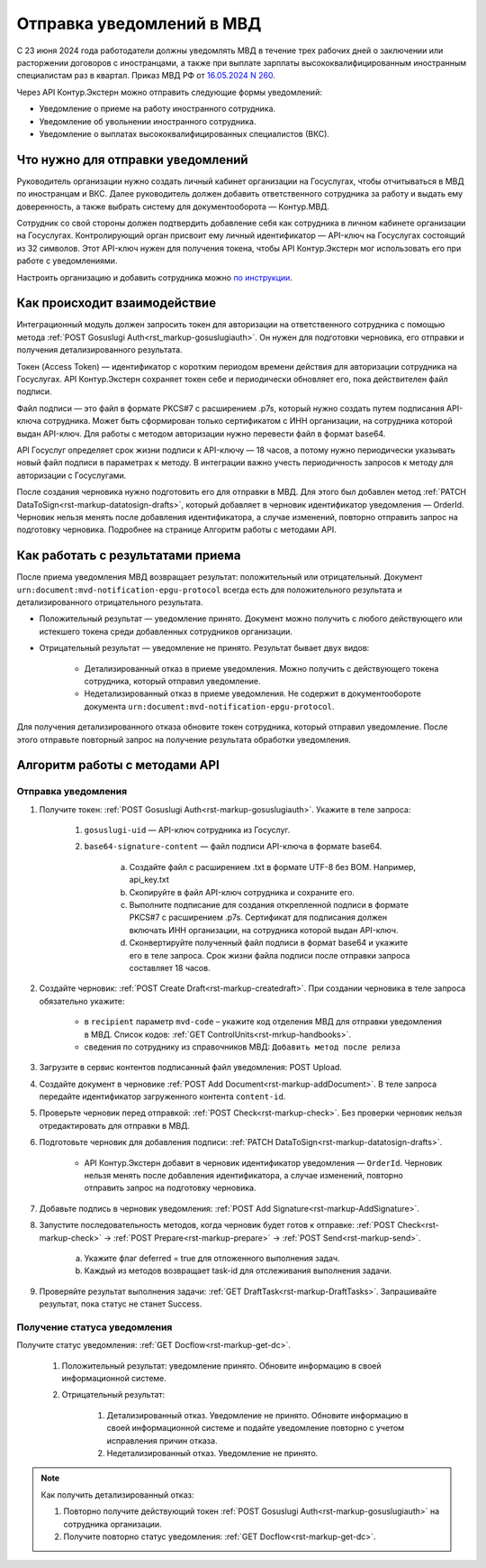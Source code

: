 .. _`16.05.2024 N 260`: https://normativ.kontur.ru/document?moduleId=1&documentId=472735
.. _`по инструкции`: https://support.kontur.ru/extern/51677-nastrojka_otpravki_uvedomlenij_v_mvd_po_api
.. _`POST Gosuslugi Auth`: https://developer.kontur.ru/doc/extern/method?type=post&path=/v1/%7BaccountId%7D/organizations/%7BorgId%7D/gosuslugi-auth 

Отправка уведомлений в МВД
==========================

С 23 июня 2024 года работодатели должны уведомлять МВД в течение трех рабочих дней о заключении или расторжении договоров с иностранцами, а также при выплате зарплаты высококвалифицированным иностранным специалистам раз в квартал. Приказ МВД РФ от `16.05.2024 N 260`_.

Через API Контур.Экстерн можно отправить следующие формы уведомлений:

* Уведомление о приеме на работу иностранного сотрудника.
* Уведомление об увольнении иностранного сотрудника.
* Уведомление о выплатах высококвалифицированных специалистов (ВКС).

Что нужно для отправки уведомлений
----------------------------------

Руководитель организации нужно создать личный кабинет организации на Госуслугах, чтобы отчитываться в МВД по иностранцам и ВКС. Далее руководитель должен добавить ответственного сотрудника за работу и выдать ему доверенность, а также выбрать систему для документооборота — Контур.МВД.

Сотрудник со свой стороны должен подтвердить добавление себя как сотрудника в личном кабинете организации на Госуслугах. Контролирующий орган присвоит ему личный идентификатор — API-ключ на Госуслугах состоящий из 32 символов. Этот API-ключ нужен для получения токена, чтобы API Контур.Экстерн мог использовать его при работе с уведомлениями.

Настроить организацию и добавить сотрудника можно `по инструкции`_.

Как происходит взаимодействие
-----------------------------

.. image:: /_static/mvd-notification-schema.png

Интеграционный модуль должен запросить токен для авторизации на ответственного сотрудника с помощью метода :ref:`POST Gosuslugi Auth<rst_markup-gosuslugiauth>`. Он нужен для подготовки черновика, его отправки и получения детализированного результата.

Токен (Access Token) — идентификатор с коротким периодом времени действия для авторизации сотрудника на Госуслугах. API Контур.Экстерн сохраняет токен себе и периодически обновляет его, пока действителен файл подписи.

Файл подписи — это файл в формате PKCS#7 с расширением .p7s, который нужно создать путем подписания API-ключа сотрудника. Может быть сформирован только сертификатом с ИНН организации, на сотрудника которой выдан API-ключ. Для работы с методом авторизации нужно перевести файл в формат base64.

API Госуслуг определяет срок жизни подписи к API-ключу — 18 часов, а потому нужно периодически указывать новый файл подписи в параметрах к методу. В интеграции важно учесть периодичность запросов к методу для авторизации с Госуслугами. 

После создания черновика нужно подготовить его для отправки в МВД. Для этого был добавлен метод :ref:`PATCH DataToSign<rst-markup-datatosign-drafts>`, который добавляет в черновик идентификатор уведомления — OrderId. Черновик нельзя менять после добавления идентификатора, а случае изменений, повторно отправить запрос на подготовку черновика. Подробнее на странице Алгоритм работы с методами API.

Как работать с результатами приема
----------------------------------

После приема уведомления МВД возвращает результат: положительный или отрицательный. Документ ``urn:document:mvd-notification-epgu-protocol`` всегда есть для положительного результата и детализированного отрицательного результата.

* Положительный результат — уведомление принято. Документ можно получить с любого действующего или истекшего токена среди добавленных сотрудников организации.

* Отрицательный результат — уведомление не принято. Результат бывает двух видов: 

    * Детализированный отказ в приеме уведомления. Можно получить с действующего токена сотрудника, который отправил уведомление. 
    * Недетализированный отказ в приеме уведомления. Не содержит в документообороте документа ``urn:document:mvd-notification-epgu-protocol``.

Для получения детализированного отказа обновите токен сотрудника, который отправил уведомление. После этого отправьте повторный запрос на получение результата обработки уведомления.

Алгоритм работы с методами API
------------------------------
Отправка уведомления
~~~~~~~~~~~~~~~~~~~~

1. Получите токен: :ref:`POST Gosuslugi Auth<rst-markup-gosuslugiauth>`. Укажите в теле запроса:

    1. ``gosuslugi-uid`` — API-ключ сотрудника из Госуслуг.
    2. ``base64-signature-content`` — файл подписи API-ключа в формате base64.

        a. Создайте файл с расширением .txt в формате UTF-8 без BOM. Например, api_key.txt
        b. Скопируйте в файл API-ключ сотрудника и сохраните его.
        c. Выполните подписание для создания открепленной подписи в формате PKCS#7 с расширением .p7s. Сертификат для подписания должен включать ИНН организации, на сотрудника которой выдан API-ключ.
        d. Сконвертируйте полученный файл подписи в формат base64 и укажите его в теле запроса. Срок жизни файла подписи после отправки запроса составляет 18 часов.

2. Создайте черновик: :ref:`POST Create Draft<rst-markup-createdraft>`. При создании черновика в теле запроса обязательно укажите:
    
    * в ``recipient`` параметр ``mvd-code`` – укажите код отделения МВД для отправки уведомления в МВД. Список кодов: :ref:`GET ControlUnits<rst-mrkup-handbooks>`.
    * сведения по сотруднику из справочников МВД: ``Добавить метод после релиза``

3. Загрузите в сервис контентов подписанный файл уведомления: POST Upload.
4. Создайте документ в черновике :ref:`POST Add Document<rst-markup-addDocument>`. В теле запроса передайте идентификатор загруженного контента ``content-id``.
5. Проверьте черновик перед отправкой: :ref:`POST Check<rst-markup-check>`. Без проверки черновик нельзя отредактировать для отправки в МВД.
6. Подготовьте черновик для добавления подписи: :ref:`PATCH DataToSign<rst-markup-datatosign-drafts>`.

    * API Контур.Экстерн добавит в черновик идентификатор уведомления — ``OrderId``. Черновик нельзя менять после добавления идентификатора, а случае изменений, повторно отправить запрос на подготовку черновика.

7. Добавьте подпись в черновик уведомления: :ref:`POST Add Signature<rst-markup-AddSignature>`.
8. Запустите последовательность методов, когда черновик будет готов к отправке: :ref:`POST Check<rst-markup-check>` -> :ref:`POST Prepare<rst-markup-prepare>` -> :ref:`POST Send<rst-markup-send>`.

    a. Укажите флаг deferred = true для отложенного выполнения задач.
    b. Каждый из методов возвращает task-id для отслеживания выполнения задачи.

9. Проверяйте результат выполнения задачи: :ref:`GET DraftTask<rst-markup-DraftTasks>`. Запрашивайте результат, пока статус не станет Success. 

Получение статуса уведомления
~~~~~~~~~~~~~~~~~~~~~~~~~~~~~

Получите статус уведомления: :ref:`GET Docflow<rst-markup-get-dc>`.

    1. Положительный результат: уведомление принято. Обновите информацию в своей информационной системе.
    2. Отрицательный результат: 

        1. Детализированный отказ. Уведомление не принято. Обновите информацию в своей информационной системе и подайте уведомление повторно с учетом исправления причин отказа.
        2. Недетализированный отказ. Уведомление не принято.

.. note:: Как получить детализированный отказ:

            1. Повторно получите действующий токен :ref:`POST Gosuslugi Auth<rst-markup-gosuslugiauth>` на сотрудника организации. 
            2. Получите повторно статус уведомления: :ref:`GET Docflow<rst-markup-get-dc>`.